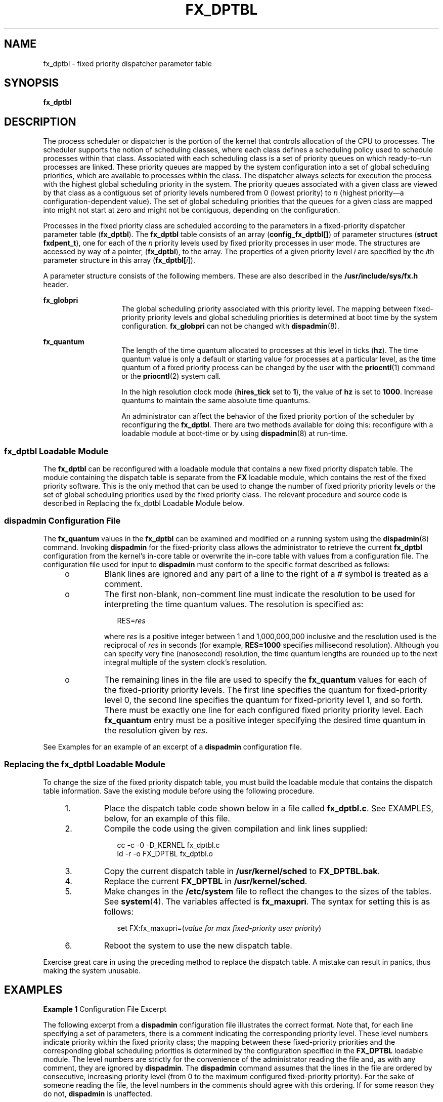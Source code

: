 '\" te
.\" Copyright (C) 2002, Sun Microsystems, Inc. All Rights Reserved
.\" The contents of this file are subject to the terms of the Common Development and Distribution License (the "License").  You may not use this file except in compliance with the License.
.\" You can obtain a copy of the license at usr/src/OPENSOLARIS.LICENSE or http://www.opensolaris.org/os/licensing.  See the License for the specific language governing permissions and limitations under the License.
.\" When distributing Covered Code, include this CDDL HEADER in each file and include the License file at usr/src/OPENSOLARIS.LICENSE.  If applicable, add the following below this CDDL HEADER, with the fields enclosed by brackets "[]" replaced with your own identifying information: Portions Copyright [yyyy] [name of copyright owner]
.TH FX_DPTBL 4 "Oct 15, 2002"
.SH NAME
fx_dptbl \- fixed priority dispatcher parameter table
.SH SYNOPSIS
.LP
.nf
\fBfx_dptbl\fR
.fi

.SH DESCRIPTION
.sp
.LP
The process scheduler or dispatcher is the portion of the kernel that controls
allocation of the CPU to processes. The scheduler supports the notion of
scheduling classes, where each class defines a scheduling policy used to
schedule processes within that class. Associated with each scheduling class is
a set of priority queues on which ready-to-run processes are linked. These
priority queues are mapped by the system configuration into a set of global
scheduling priorities, which are available to processes within the class. The
dispatcher always selects for execution the process with the highest global
scheduling priority in the system. The priority queues associated with a given
class are viewed by that class as a contiguous set of priority levels numbered
from 0 (lowest priority) to \fIn\fR (highest priority\(ema
configuration-dependent value). The set of global scheduling priorities that
the queues for a given class are mapped into might not start at zero and might
not be contiguous, depending on the configuration.
.sp
.LP
Processes in the fixed priority class are scheduled according to the parameters
in a fixed-priority dispatcher parameter table (\fBfx_dptbl\fR). The
\fBfx_dptbl\fR table consists of an array (\fBconfig_fx_dptbl[]\fR) of
parameter structures (\fBstruct fxdpent_t\fR), one for each of the \fIn\fR
priority levels used by fixed priority processes in user mode. The structures
are accessed by way of a pointer, (\fBfx_dptbl\fR), to the array. The
properties of a given priority level \fIi\fR are specified by the \fIi\fRth
parameter structure in this array (\fBfx_dptbl[\fIi\fR]\fR).
.sp
.LP
A parameter structure consists of the following members. These are also
described in the \fB/usr/include/sys/fx.h\fR header.
.sp
.ne 2
.na
\fB\fBfx_globpri\fR\fR
.ad
.RS 14n
The global scheduling priority associated with this priority level. The mapping
between fixed-priority priority levels and global scheduling priorities is
determined at boot time by the system configuration. \fBfx_globpri\fR can not
be changed with \fBdispadmin\fR(8).
.RE

.sp
.ne 2
.na
\fB\fBfx_quantum\fR\fR
.ad
.RS 14n
The length of the time quantum allocated to processes at this level in ticks
(\fBhz\fR). The time quantum value is only a default or starting value for
processes at a particular level, as the time quantum of a fixed priority
process can be changed by the user with the \fBpriocntl\fR(1) command or the
\fBpriocntl\fR(2) system call.
.sp
In the high resolution clock mode (\fBhires_tick\fR set to \fB1\fR), the value
of \fBhz\fR is set to \fB1000\fR. Increase quantums to maintain the same
absolute time quantums.
.sp
An administrator can affect the behavior of the fixed priority portion of the
scheduler by reconfiguring the \fBfx_dptbl\fR. There are two methods available
for doing this: reconfigure with a loadable module at boot-time or by using
\fBdispadmin\fR(8) at run-time.
.RE

.SS "fx_dptbl Loadable Module"
.sp
.LP
The \fBfx_dptbl\fR can be reconfigured with a loadable module that contains a
new fixed priority dispatch table. The module containing the dispatch table is
separate from the \fBFX\fR loadable module, which contains the rest of the
fixed priority software. This is the only method that can be used to change the
number of fixed priority priority levels or the set of global scheduling
priorities used by the fixed priority class. The relevant procedure and source
code is described in Replacing the fx_dptbl Loadable Module below.
.SS "dispadmin Configuration File"
.sp
.LP
The \fBfx_quantum\fR values in the \fBfx_dptbl\fR can be examined and modified
on a running system using the \fBdispadmin\fR(8) command. Invoking
\fBdispadmin\fR for the fixed-priority class allows the administrator to
retrieve the current \fBfx_dptbl\fR configuration from the kernel's in-core
table or overwrite the in-core table with values from a configuration file. The
configuration file used for input to \fBdispadmin\fR must conform to the
specific format described as follows:
.RS +4
.TP
.ie t \(bu
.el o
Blank lines are ignored and any part of a line to the right of a # symbol is
treated as a comment.
.RE
.RS +4
.TP
.ie t \(bu
.el o
The first non-blank, non-comment line must indicate the resolution to be used
for interpreting the time quantum values. The resolution is specified as:
.sp
.in +2
.nf
RES=\fIres\fR
.fi
.in -2
.sp

where \fIres\fR is a positive integer between 1 and 1,000,000,000 inclusive and
the resolution used is the reciprocal of \fIres\fR in seconds (for example,
\fBRES=1000\fR specifies millisecond resolution). Although you can specify very
fine (nanosecond) resolution, the time quantum lengths are rounded up to the
next integral multiple of the system clock's resolution.
.RE
.RS +4
.TP
.ie t \(bu
.el o
The remaining lines in the file are used to specify the \fBfx_quantum\fR values
for each of the fixed-priority priority levels. The first line specifies the
quantum for fixed-priority level 0, the second line specifies the quantum for
fixed-priority level 1, and so forth. There must be exactly one line for each
configured fixed priority priority level. Each \fBfx_quantum\fR entry must be a
positive integer specifying the desired time quantum in the resolution given by
\fIres\fR.
.RE
.sp
.LP
See Examples for an example of an excerpt of a \fBdispadmin\fR configuration
file.
.SS "Replacing the fx_dptbl Loadable Module"
.sp
.LP
To change the size of the fixed priority dispatch table, you must build the
loadable module that contains the dispatch table information. Save the existing
module before using the following procedure.
.RS +4
.TP
1.
Place the dispatch table code shown below in a file called \fBfx_dptbl.c\fR.
See EXAMPLES, below, for an example of this file.
.RE
.RS +4
.TP
2.
Compile the code using the given compilation and link lines supplied:
.sp
.in +2
.nf
cc -c -0 -D_KERNEL fx_dptbl.c
ld -r -o FX_DPTBL fx_dptbl.o
.fi
.in -2
.sp

.RE
.RS +4
.TP
3.
Copy the current dispatch table in \fB/usr/kernel/sched\fR to
\fBFX_DPTBL.bak\fR.
.RE
.RS +4
.TP
4.
Replace the current \fBFX_DPTBL\fR in \fB/usr/kernel/sched\fR.
.RE
.RS +4
.TP
5.
Make changes in the \fB/etc/system\fR file to reflect the changes to the
sizes of the tables. See \fBsystem\fR(4). The variables affected is
\fBfx_maxupri\fR. The syntax for setting this is as follows:
.sp
.in +2
.nf
set  FX:fx_maxupri=(\fIvalue for max fixed-priority user priority\fR)
.fi
.in -2
.sp

.RE
.RS +4
.TP
6.
Reboot the system to use the new dispatch table.
.RE
.sp
.LP
Exercise great care in using the preceding method to replace the dispatch
table. A mistake can result in panics, thus making the system unusable.
.SH EXAMPLES
.LP
\fBExample 1 \fRConfiguration File Excerpt
.sp
.LP
The following excerpt from a \fBdispadmin\fR configuration file illustrates the
correct format. Note that, for each line specifying a set of parameters, there
is a comment indicating the corresponding priority level. These level numbers
indicate priority within the fixed priority class; the mapping between these
fixed-priority priorities and the corresponding global scheduling priorities is
determined by the configuration specified in the \fBFX_DPTBL\fR loadable
module. The level numbers are strictly for the convenience of the administrator
reading the file and, as with any comment, they are ignored by \fBdispadmin\fR.
The \fBdispadmin\fR command assumes that the lines in the file are ordered by
consecutive, increasing priority level (from 0 to the maximum configured
fixed-priority priority). For the sake of someone reading the file, the level
numbers in the comments should agree with this ordering. If for some reason
they do not, \fBdispadmin\fR is unaffected.

.sp
.in +2
.nf
# Fixed Priority Dispatcher Configuration File RES=1000

RES=1000
#   TIME QUANTUM              PRIORITY
# (fx_quantum)                LEVEL
200                           #   0
200                           #   1
200                           #   2
200                           #   3
200                           #   4
200                           #   5
200                           #   6
200                           #   7
 .                            .   .
 .                            .   .
 .                            .   .
20                            #   58
20                            #   59
20                            #   60
.fi
.in -2
.sp

.LP
\fBExample 2 \fR\fBfx_dptbl.c\fR File Used for Building the New \fBfx_dptbl\fR
.sp
.LP
The following is an example of a \fBfx_dptbl.c\fR file used for building the
new \fBfx_dptbl\fR.

.sp
.in +2
.nf
/* BEGIN fx_dptbl.c */

#include <sys/proc.h>
#include <sys/priocntl.h>
#include <sys/class.h>
#include <sys/disp.h>
#include <sys/fx.h>
#include <sys/fxpriocntl.h>


/*
 * This is the loadable module wrapper.
 */

#include <sys/modctl.h>

extern struct mod_ops mod_miscops;

/*
 * Module linkage information for the kernel.
 */

static struct modlmisc modlmisc = {
   &mod_miscops, "Fixed priority dispatch table"
};

static struct modlinkage modlinkage = {
   MODREV_1, &modlmisc, 0
};

_init()
{
   return (mod_install(&modlinkage));
}

_info(modinfop)
   struct modinfo *modinfop;
{
   return (mod_info(&modlinkage, modinfop));
}

#define FXGPUP0 0   /* Global priority for FX user priority 0 */
fxdpent_t config_fx_dptbl[] = {

/*  glbpri      qntm */

   FXGPUP0+0,   20,
   FXGPUP0+1,   20,
   FXGPUP0+2,   20,
   FXGPUP0+3,   20,
   FXGPUP0+4,   20,
   FXGPUP0+5,   20,
   FXGPUP0+6,   20,
   FXGPUP0+7,   20,
   FXGPUP0+8,   20,
   FXGPUP0+9,   20,
   FXGPUP0+10,  16,
   FXGPUP0+11,  16,
   FXGPUP0+12,  16,
   FXGPUP0+13,  16,
   FXGPUP0+14,  16,
   FXGPUP0+15,  16,
   FXGPUP0+16,  16,
   FXGPUP0+17,  16,
   FXGPUP0+18,  16,
   FXGPUP0+19,  16,
   FXGPUP0+20,  12,
   FXGPUP0+21,  12,
   FXGPUP0+22,  12,
   FXGPUP0+23,  12,
   FXGPUP0+24,  12,
   FXGPUP0+25,  12,
   FXGPUP0+26,  12,
   FXGPUP0+27,  12,
   FXGPUP0+28,  12,
   FXGPUP0+29,  12,
   FXGPUP0+30,   8,
   FXGPUP0+31,   8,
   FXGPUP0+32,   8,
   FXGPUP0+33,   8,
   FXGPUP0+34,   8,
   FXGPUP0+35,   8,
   FXGPUP0+36,   8,
   FXGPUP0+37,   8,
   FXGPUP0+38,   8,
   FXGPUP0+39,   8,
   FXGPUP0+40,   4,
   FXGPUP0+41,   4,
   FXGPUP0+42,   4,
   FXGPUP0+43,   4,
   FXGPUP0+44,   4,
   FXGPUP0+45,   4,
   FXGPUP0+46,   4,
   FXGPUP0+47,   4,
   FXGPUP0+48,   4,
   FXGPUP0+49,   4,
   FXGPUP0+50,   4,
   FXGPUP0+51,   4,
   FXGPUP0+52,   4,
   FXGPUP0+53,   4,
   FXGPUP0+54,   4,
   FXGPUP0+55,   4,
   FXGPUP0+56,   4,
   FXGPUP0+57,   4,
   FXGPUP0+58,   4,
   FXGPUP0+59,   2,
   FXGPUP0+60    2,
};



pri_t config_fx_maxumdpri =
                sizeof (config_fx_dptbl) / sizeof (fxdpent_t) - 1;

/*
 * Return the address of config_fx_dptbl
 */
fxdpent_t *
fx_getdptbl()
{
   return (config_fx_dptbl);
}

/*
 * Return the address of fx_maxumdpri
 */
pri_t
fx_getmaxumdpri()
{
/*
 * the config_fx_dptbl table.
 */
   return (config_fx_maxumdpri);
}
.fi
.in -2
.sp

.SH SEE ALSO
.sp
.LP
\fBpriocntl\fR(1), \fBdispadmin\fR(8), \fBpriocntl\fR(2), \fBsystem\fR(4)
.sp
.LP
\fISystem Administration Guide, Volume 1, System Interface Guide\fR
.SH NOTES
.sp
.LP
In order to improve performance under heavy system load, both the \fBnfsd\fR
daemon and the \fBlockd\fR daemon utilize the maximum priority in the \fBFX\fR
class. Unusual \fBfx_dptbl\fR configurations may have significant negative
impact on the performance of the \fBnfsd\fR and \fBlockd\fR daemons.
